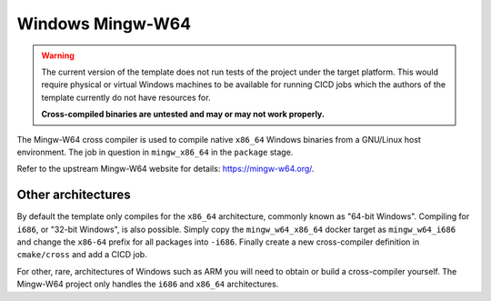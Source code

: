 Windows Mingw-W64
=================

.. warning::

	The current version of the template does not run tests of the project
	under the target platform. This would require physical or virtual
	Windows machines to be available for running CICD jobs which the authors
	of the template currently do not have resources for.

	**Cross-compiled binaries are untested and may or may not work
	properly.**

The Mingw-W64 cross compiler is used to compile native ``x86_64`` Windows
binaries from a GNU/Linux host environment. The job in question in
``mingw_x86_64`` in the ``package`` stage.

Refer to the upstream Mingw-W64 website for details: https://mingw-w64.org/.

Other architectures
-------------------

By default the template only compiles for the ``x86_64`` architecture, commonly
known as "64-bit Windows". Compiling for ``i686``, or "32-bit Windows", is also
possible. Simply copy the ``mingw_w64_x86_64`` docker target as
``mingw_w64_i686`` and change the ``x86-64`` prefix for all packages into
``-i686``. Finally create a new cross-compiler definition in ``cmake/cross`` and
add a CICD job.

For other, rare, architectures of Windows such as ARM you will need to obtain or
build a cross-compiler yourself. The Mingw-W64 project only handles the ``i686``
and ``x86_64`` architectures.
